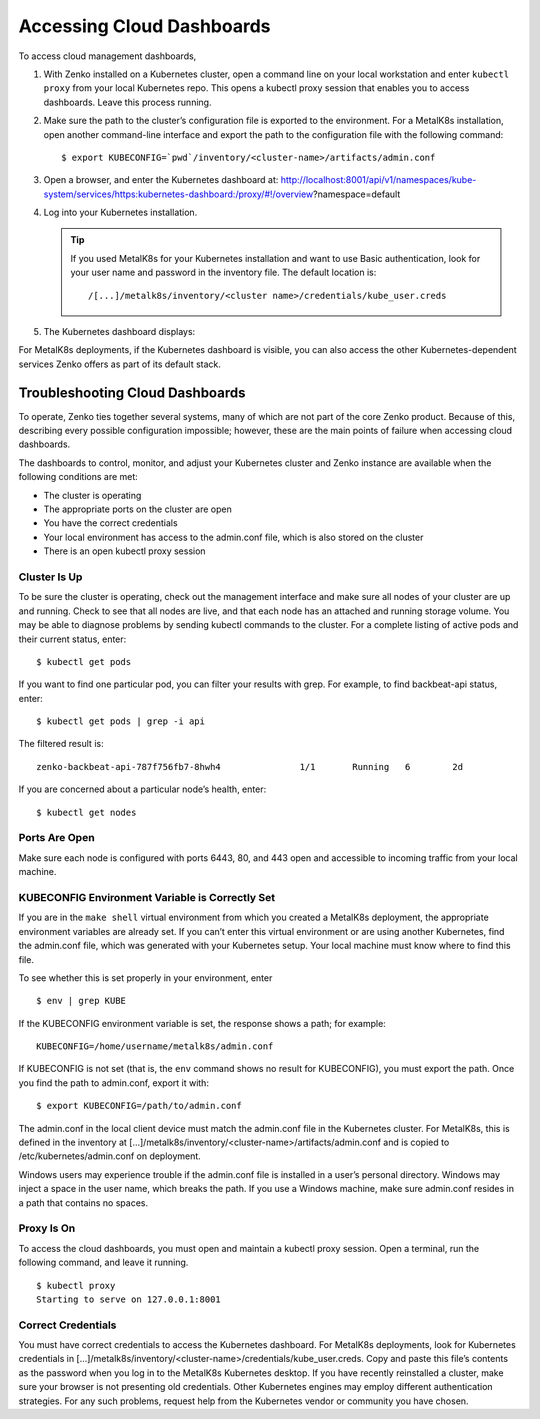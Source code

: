 Accessing Cloud Dashboards
==========================

To access cloud management dashboards,

#. With Zenko installed on a Kubernetes cluster, open a command line on
   your local workstation and enter ``kubectl proxy`` from your local
   Kubernetes repo. This opens a kubectl proxy session that enables you
   to access dashboards. Leave this process running.
#. Make sure the path to the cluster’s configuration file is exported to
   the environment. For a MetalK8s installation, open another
   command-line interface and export the path to the configuration file
   with the following command: 

   ::

       $ export KUBECONFIG=`pwd`/inventory/<cluster-name>/artifacts/admin.conf

#. Open a browser, and enter the Kubernetes dashboard at:
   http://localhost:8001/api/v1/namespaces/kube-system/services/https:kubernetes-dashboard:/proxy/#!/overview?namespace=default
#. Log into your Kubernetes installation.

   |image0|

   .. tip:: If you used MetalK8s for your Kubernetes installation and
      want to use Basic authentication, look for your user name and
      password in the inventory file. The default location is:

      ::

        /[...]/metalk8s/inventory/<cluster name>/credentials/kube_user.creds

#. The Kubernetes dashboard displays:

   |image1|

For MetalK8s deployments, if the Kubernetes dashboard is visible, you
can also access the other Kubernetes-dependent services Zenko offers as
part of its default stack.

.. _Troubleshooting\ Cloud\ Dashboards:

Troubleshooting Cloud Dashboards
--------------------------------

To operate, Zenko ties together several systems, many of which are not
part of the core Zenko product. Because of this, describing every
possible configuration impossible; however, these are the main points of
failure when accessing cloud dashboards.

The dashboards to control, monitor, and adjust your Kubernetes cluster
and Zenko instance are available when the following conditions are met:

-  The cluster is operating
-  The appropriate ports on the cluster are open
-  You have the correct credentials
-  Your local environment has access to the admin.conf file, which is
   also stored on the cluster
-  There is an open kubectl proxy session

Cluster Is Up
~~~~~~~~~~~~~

To be sure the cluster is operating, check out the management interface
and make sure all nodes of your cluster are up and running. Check to see
that all nodes are live, and that each node has an attached and running
storage volume. You may be able to diagnose problems by sending kubectl
commands to the cluster. For a complete listing of active pods and their
current status, enter:

::

    $ kubectl get pods

If you want to find one particular pod, you can filter your results with
grep. For example, to find backbeat-api status, enter:

::

    $ kubectl get pods | grep -i api

The filtered result is:

::

   zenko-backbeat-api-787f756fb7-8hwh4               1/1       Running   6        2d

If you are concerned about a particular node’s health, enter:

::

    $ kubectl get nodes

Ports Are Open
~~~~~~~~~~~~~~

Make sure each node is configured with ports 6443, 80, and 443 open and
accessible to incoming traffic from your local machine.

KUBECONFIG Environment Variable is Correctly Set
~~~~~~~~~~~~~~~~~~~~~~~~~~~~~~~~~~~~~~~~~~~~~~~~

If you are in the ``make shell`` virtual environment from which you
created a MetalK8s deployment, the appropriate environment variables are
already set. If you can’t enter this virtual environment or are using
another Kubernetes, find the admin.conf file, which was generated with
your Kubernetes setup. Your local machine must know where to find this
file.

To see whether this is set properly in your environment, enter

::

    $ env | grep KUBE

If the KUBECONFIG environment variable is set, the response shows a path; for
example:

::

    KUBECONFIG=/home/username/metalk8s/admin.conf

If KUBECONFIG is not set (that is, the ``env`` command shows no result for
KUBECONFIG), you must export the path. Once you find the path to admin.conf,
export it with:

::

    $ export KUBECONFIG=/path/to/admin.conf

The admin.conf in the local client device must match the admin.conf file
in the Kubernetes cluster. For MetalK8s, this is defined in the inventory at
[...]/metalk8s/inventory/<cluster-name>/artifacts/admin.conf and is
copied to /etc/kubernetes/admin.conf on deployment.

Windows users may experience trouble if the admin.conf file is installed
in a user’s personal directory. Windows may inject a space in the user
name, which breaks the path. If you use a Windows machine, make sure
admin.conf resides in a path that contains no spaces.

Proxy Is On
~~~~~~~~~~~

To access the cloud dashboards, you must open and maintain a kubectl
proxy session. Open a terminal, run the following command, and leave it
running.

::

    $ kubectl proxy
    Starting to serve on 127.0.0.1:8001

Correct Credentials
~~~~~~~~~~~~~~~~~~~

You must have correct credentials to access the Kubernetes dashboard.
For MetalK8s deployments, look for Kubernetes credentials in
[...]/metalk8s/inventory/<cluster-name>/credentials/kube\_user.creds.
Copy and paste this file’s contents as the password when you log in to
the MetalK8s Kubernetes desktop. If you have recently reinstalled a
cluster, make sure your browser is not presenting old credentials. Other
Kubernetes engines may employ different authentication strategies. For
any such problems, request help from the Kubernetes vendor or community
you have chosen.




.. _`Kubernetes Dashboard`: Kubernetes_Dashboard.html

.. |image0| image:: ../Resources/Images/Orbit_Screencaps/kubernetes_dashboard_login.png
   :class: FiftyPercent
.. |image1| image:: ../Resources/Images/Orbit_Screencaps/kubernetes_dashboard.png
   :class: OneHundredPercent
